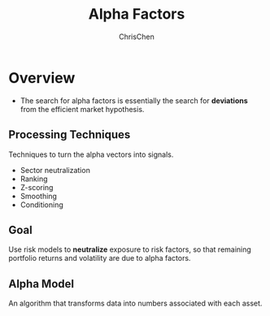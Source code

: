 #+TITLE: Alpha Factors
#+OPTIONS: H:3 toc:2 num:2 ^:nil
#+AUTHOR: ChrisChen
#+EMAIL: ChrisChen3121@gmail.com
* Overview
  - The search for alpha factors is essentially the search for *deviations* from the efficient market hypothesis.

** Processing Techniques
   Techniques to turn the alpha vectors into signals.
   - Sector neutralization
   - Ranking
   - Z-scoring
   - Smoothing
   - Conditioning

** Goal
   Use risk models to *neutralize* exposure to risk factors, so that
   remaining portfolio returns and volatility are due to alpha factors.

** Alpha Model
   An algorithm that transforms data into numbers associated with each asset.
